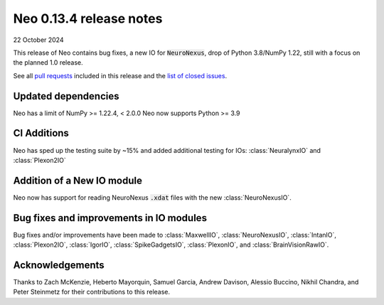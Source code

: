 ========================
Neo 0.13.4 release notes
========================

22 October 2024

This release of Neo contains bug fixes, a new IO for :code:`NeuroNexus`, drop of Python 3.8/NumPy 1.22, still with a focus on the planned 1.0 release.

See all `pull requests`_ included in this release and the `list of closed issues`_.


Updated dependencies
--------------------

Neo has a limit of NumPy >= 1.22.4, < 2.0.0
Neo now supports Python >= 3.9

CI Additions
------------

Neo has sped up the testing suite by ~15% and added additional testing for IOs: :class:`NeuralynxIO` and
:class:`Plexon2IO`


Addition of a New IO module
---------------------------

Neo now has support for reading NeuroNexus :code:`.xdat` files with the new :class:`NeuroNexusIO`.


Bug fixes and improvements in IO modules
----------------------------------------

Bug fixes and/or improvements have been made to :class:`MaxwellIO`, :class:`NeuroNexusIO`,
:class:`IntanIO`, :class:`Plexon2IO`, :class:`IgorIO`, :class:`SpikeGadgetsIO`, :class:`PlexonIO`,
and :class:`BrainVisionRawIO`.


Acknowledgements
----------------

Thanks to Zach McKenzie, Heberto Mayorquin, Samuel Garcia, Andrew Davison, Alessio Buccino, Nikhil Chandra, and Peter Steinmetz for their contributions to this release.


.. _`pull requests`: https://github.com/NeuralEnsemble/python-neo/pulls?q=is%3Apr+is%3Aclosed+milestone%3A0.13.4

.. _`list of closed issues`: https://github.com/NeuralEnsemble/python-neo/issues?q=is%3Aissue+is%3Aclosed+milestone%3A0.13.4